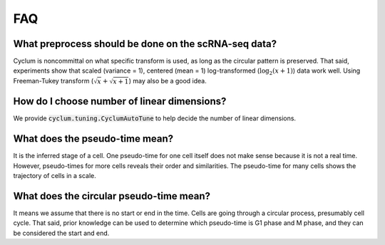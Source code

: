 FAQ
=================

What preprocess should be done on the scRNA-seq data?
-----------------------------------------------------

Cyclum is noncommittal on what specific transform is used, as long as the circular pattern is preserved. That said, experiments show that scaled (variance = 1), centered (mean = 1) log-transformed (:math:`\log_2(x+1)`) data work well. Using Freeman-Tukey transform (:math:`\sqrt{x} + \sqrt{x+1}`) may also be a good idea.

How do I choose number of linear dimensions?
--------------------------------------------

We provide :code:`cyclum.tuning.CyclumAutoTune` to help decide the number of linear dimensions.

What does the pseudo-time mean?
--------------------------------------------

It is the inferred stage of a cell. One pseudo-time for one cell itself does not make sense because it is not a real time. However, pseudo-times for more cells reveals their order and similarities. The pseudo-time for many cells shows the trajectory of cells in a scale.

What does the circular pseudo-time mean?
--------------------------------------------

It means we assume that there is no start or end in the time. Cells are going through a circular process, presumably cell cycle. That said, prior knowledge can be used to determine which pseudo-time is G1 phase and M phase, and they can be considered the start and end.